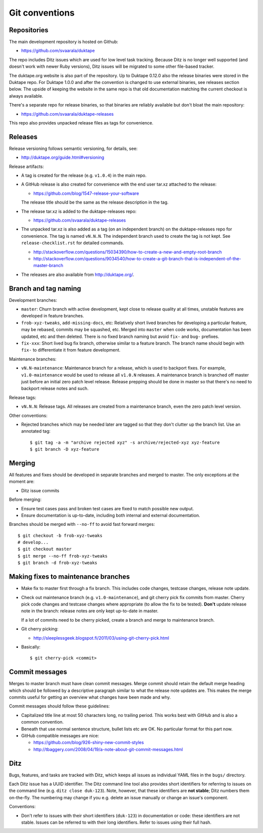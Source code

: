 ===============
Git conventions
===============

Repositories
============

The main development repository is hosted on Github:

* https://github.com/svaarala/duktape

The repo includes Ditz issues which are used for low level task tracking.
Because Ditz is no longer well supported (and doesn't work with newer Ruby
versions), Ditz issues will be migrated to some other file-based tracker.

The duktape.org website is also part of the repository.  Up to Duktape 0.12.0
also the release binaries were stored in the Duktape repo.  For Duktape 1.0.0
and after the convention is changed to use external binaries, see releases
section below.  The upside of keeping the website in the same repo is that
old documentation matching the current checkout is always available.

There's a separate repo for release binaries, so that binaries are reliably
available but don't bloat the main repository:

* https://github.com/svaarala/duktape-releases

This repo also provides unpacked release files as tags for convenience.

Releases
========

Release versioning follows semantic versioning, for details, see:

* http://duktape.org/guide.html#versioning

Release artifacts:

* A tag is created for the release (e.g. ``v1.0.4``) in the main repo.

* A GitHub release is also created for convenience with the end user
  tar.xz attached to the release:

  - https://github.com/blog/1547-release-your-software

  The release title should be the same as the release description in the tag.

* The release tar.xz is added to the duktape-releases repo:

  - https://github.com/svaarala/duktape-releases

* The unpacked tar.xz is also added as a tag (on an independent branch) on
  the duktape-releases repo for convenience.  The tag is named ``vN.N.N``.
  The independent branch used to create the tag is not kept.
  See ``release-checklist.rst`` for detailed commands.

  - http://stackoverflow.com/questions/15034390/how-to-create-a-new-and-empty-root-branch

  - http://stackoverflow.com/questions/9034540/how-to-create-a-git-branch-that-is-independent-of-the-master-branch

* The releases are also available from http://duktape.org/.

Branch and tag naming
=====================

Development branches:

* ``master``: Churn branch with active development, kept close to release
  quality at all times, unstable features are developed in feature branches.

* ``frob-xyz-tweaks``, ``add-missing-docs``, etc: Relatively short lived
  branches for developing a particular feature, may be rebased, commits may
  be squashed, etc.  Merged into ``master`` when code works, documentation
  has been updated, etc and then deleted.  There is no fixed branch naming
  but avoid ``fix-`` and ``bug-`` prefixes.

* ``fix-xxx``: Short lived bug fix branch, otherwise similar to a feature
  branch.  The branch name should begin with ``fix-`` to differentiate it
  from feature development.

Maintenance branches:

* ``vN.N-maintenance``: Maintenance branch for a release, which is used to
  backport fixes.  For example, ``v1.0-maintenance`` would be used to release
  all ``v1.0.N`` releases.  A maintenance branch is branched off master just
  before an initial zero patch level release.  Release prepping should be done
  in master so that there's no need to backport release notes and such.

Release tags:

* ``vN.N.N``: Release tags.  All releases are created from a maintenance
  branch, even the zero patch level version.

Other conventions:

* Rejected branches which may be needed later are tagged so that they don't
  clutter up the branch list.  Use an annotated tag::

    $ git tag -a -m "archive rejected xyz" -s archive/rejected-xyz xyz-feature
    $ git branch -D xyz-feature

Merging
=======

All features and fixes should be developed in separate branches and merged
to master.  The only exceptions at the moment are:

* Ditz issue commits

Before merging:

* Ensure test cases pass and broken test cases are fixed to match possible
  new output.

* Ensure documentation is up-to-date, including both internal and external
  documentation.

Branches should be merged with ``--no-ff`` to avoid fast forward merges::

  $ git checkout -b frob-xyz-tweaks
  # develop...
  $ git checkout master
  $ git merge --no-ff frob-xyz-tweaks
  $ git branch -d frob-xyz-tweaks

Making fixes to maintenance branches
====================================

* Make fix to master first through a fix branch.  This includes code changes,
  testcase changes, release note update.

* Check out maintenance branch (e.g. ``v1.0-maintenance``), and git cherry pick
  fix commits from master.  Cherry pick code changes and testcase changes where
  appropriate (to allow the fix to be tested).  **Don't** update release note
  in the branch: release notes are only kept up-to-date in master.

  If a lot of commits need to be cherry picked, create a branch and merge to
  maintenance branch.

* Git cherry picking:

  - http://sleeplessgeek.blogspot.fi/2011/03/using-git-cherry-pick.html

* Basically::

    $ git cherry-pick <commit>

Commit messages
===============

Merges to master branch must have clean commit messages.  Merge commit
should retain the default merge heading which should be followed by a
descriptive paragraph similar to what the release note updates are.
This makes the merge commits useful for getting an overview what changes
have been made and why.

Commit messages should follow these guidelines:

* Capitalized title line at most 50 characters long, no trailing period.
  This works best with GitHub and is also a common convention.

* Beneath that use normal sentence structure, bullet lists etc are OK.
  No particular format for this part now.

* GitHub compatible messages are nice:

  - https://github.com/blog/926-shiny-new-commit-styles
  - http://tbaggery.com/2008/04/19/a-note-about-git-commit-messages.html

Ditz
====

Bugs, features, and tasks are tracked with Ditz, which keeps all issues
as individual YAML files in the ``bugs/`` directory.

Each Ditz issue has a UUID identifier.  The Ditz command line tool also
provides short identifiers for referring to issues on the command line
(e.g. ``ditz close duk-123``).  Note, however, that these identifiers are
**not stable**; Ditz numbers them on-the-fly.  The numbering may change
if you e.g. delete an issue manually or change an issue's component.

Conventions:

* Don't refer to issues with their short identifiers (``duk-123``) in
  documentation or code: these identifiers are not stable.  Issues can
  be referred to with their long identifiers.  Refer to issues using their
  full hash.
